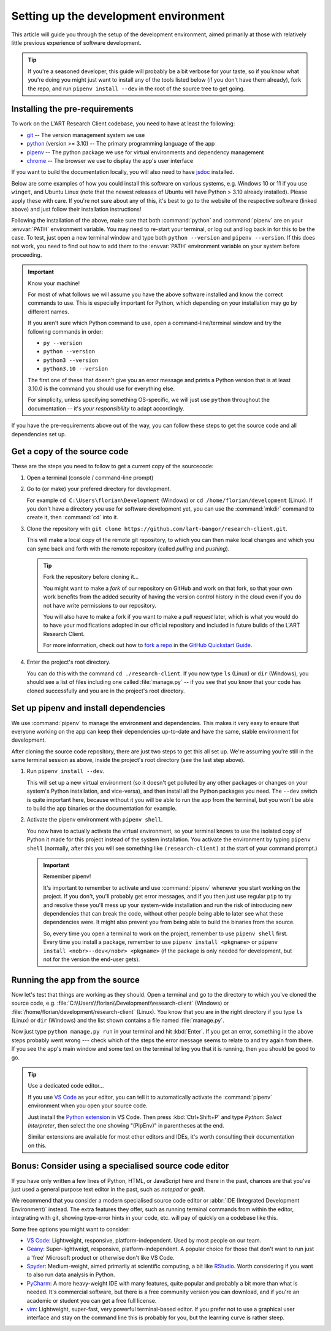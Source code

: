 Setting up the development environment
======================================

This article will guide you through the setup of the development environment, aimed primarily at those with
relatively little previous experience of software development.

.. tip::

   If you're a seasoned developer, this guide will probably be a bit verbose for your taste, so if you know what you're
   doing you might just want to install any of the tools listed below (if you don't have them already), fork
   the repo, and run ``pipenv install --dev`` in the root of the source tree to get going.


.. _install_pre-requirements:

Installing the pre-requirements
-------------------------------

To work on the L'ART Research Client codebase, you need to have at least the following:

* `git <https://git-scm.com>`_ -- The version management system we use
* `python <https://python.org>`_ (version >= 3.10) -- The primary programming language of the app
* `pipenv <https://pipenv.pypa.io/>`_ -- The python package we use for virtual environments and dependency management
* `chrome <https://www.google.com/chrome/>`_ -- The browser we use to display the app's user interface

If you want to build the documentation locally, you will also need to have `jsdoc <https://jsdoc.app/>`_ installed.

Below are some examples of how you could install this software on various systems, e.g. Windows 10 or 11 if you use
``winget``, and Ubuntu Linux (note that the newest releases of Ubuntu will have Python > 3.10 already
installed). Please apply these with care. If you're not sure about any of this, it's best to go to the website of
the respective software (linked above) and just follow their installation instructions!

.. tab:: Windows 10/11 (winget)

   .. code-block:: powershell

      # Windows Terminal / PowerShell
      # Install Google Chrome
      winget install -e --id Google.Chrome
      # Install Git
      winget install -e --id Git.Git
      # Install Python 3.10+
      winget install -e --id Python.Python.3.10
      # Install pipenv
      pip install pipenv
      # Optional: Install npm and jsdoc (only needed to generate documentation)
      winget install -e --id OpenJS.NodeJS.LTS
      npm install -g jsdoc

.. tab:: Ubuntu Linux < 22.04 (apt)

   .. code-block:: console

      $ # Ubuntu Linux < 22.04
      $ # First make sure the system's packaged and package index are up-to-date
      $ sudo apt update && sudo apt upgrade -y
      $ # Install Google Chrome
      $ sudo apt install libxss1 libappindicator1 libindicator7
      $ wget https://dl.google.com/linux/direct/google-chrome-stable_current_amd64.deb
      $ sudo apt install ./google-chrome*.deb
      $ rm ./google-chrome*.deb
      $ # Install Git
      $ sudo apt install git -y
      $ # Check your current python version
      $ python3 --version
      Python 3.9.4
      $ # !! You should only run the next command if your python version is below 3.10.x !!
      $ sudo apt install software-properties-common
      $ sudo add-apt-repository ppa:deadsnakes/ppa
      $ sudo apt update
      $ sudo apt install python3.10 -y
      $ # Now check that you have python3.10 running:
      $ python3.10 --version
      Python 3.10.5
      $ # Install pip and tkinter for Python3.10
      $ # (Ff you already had python 3.10 show above, just use "python3" instead of "python3.10")
      $ sudo apt install python3.10-pip and python3.10-tk
      $ # Install pipenv
      $ python3.10 -m pip install pipenv
      $ # Optional: Install jsdoc (only needed to generate documentation)
      $ sudo apt install npm -y
      $ sudo npm install -g jsdoc


.. tab:: Ubuntu Linux >= 22.04 (apt)

   .. code-block:: console

      $ # Ubuntu Linux >= 22.04
      $ # First make sure the system's packaged and package index are up-to-date
      $ sudo apt update && sudo apt upgrade -y
      $ # Install Google Chrome
      $ sudo apt install libxss1 libappindicator1 libindicator7
      $ wget https://dl.google.com/linux/direct/google-chrome-stable_current_amd64.deb
      $ sudo apt install ./google-chrome*.deb
      $ rm ./google-chrome*.deb
      $ # Install Git
      $ sudo apt install git -y
      $ # Check your current python version is >= 3.10.0
      $ python3 --version
      Python 3.10.5
      $ # Install pip and tkinter for Python3
      $ sudo apt install python3-pip python3-tk -y
      $ # Install pipenv
      $ python3 -m pip install pipenv
      $ # Optional: Install jsdoc (only needed to generate documentation)
      $ sudo apt install npm -y
      $ sudo npm install -g jsdoc


Following the installation of the above, make sure that both :command:`python` and :command:`pipenv` are on your
:envvar:`PATH` environment variable. You may need to re-start your terminal, or log out and log back in for this
to be the case. To test, just open a new terminal window and type both ``python --version`` and
``pipenv --version``. If this does not work, you need to find out how to add them to the :envvar:`PATH`
environment variable on your system before proceeding.


.. important:: Know your machine!

   For most of what follows we will assume you have the above software installed and know the correct commands
   to use. This is especially important for Python, which depending on your installation may go by different names.

   If you aren't sure which Python command to use, open a command-line/terminal window and try the following
   commands in order:

   * ``py --version``
   * ``python --version``
   * ``python3 --version``
   * ``python3.10 --version``

   The first one of these that doesn't give you an error message and prints a Python version that is at least
   3.10.0 is the command you should use for everything else.

   For simplicity, unless specifying something OS-specific, we will just use ``python`` throughout the
   documentation -- it's *your responsibility* to adapt accordingly.


If you have the pre-requirements above out of the way, you can follow these steps to get the source code and all
dependencies set up.


Get a copy of the source code
-----------------------------

These are the steps you need to follow to get a current copy of the sourcecode:

#. Open a terminal (console / command-line prompt)

#. Go to (or make) your prefered directory for development.

   For example ``cd C:\Users\florian\Development`` (Windows) or ``cd /home/florian/development``
   (Linux). If you don't have a directory you use for software development yet, you can use the
   :command:`mkdir` command to create it, then :command:`cd` into it.

#. Clone the repository with ``git clone https://github.com/lart-bangor/research-client.git``.

   This will make a local copy of the remote git repository, to which you can then make local
   changes and which you can sync back and forth with the remote repository (called *pulling*
   and *pushing*).

   .. tip:: Fork the repository before cloning it...

      You might want to make a *fork* of our repository on GitHub and work on that fork, so that
      your own work benefits from the added security of having the version control history in the
      cloud even if you do not have write permissions to our repository.
      
      You will also have to make a fork if you want to make a *pull request* later, which is
      what you would do to have your modifications adopted in our official repository and
      included in future builds of the L'ART Research Client.

      For more information, check out how to
      `fork a repo <https://docs.github.com/en/get-started/quickstart/fork-a-repo>`_ in the
      `GitHub Quickstart Guide <https://docs.github.com/en/get-started/quickstart>`_.

#. Enter the project's root directory.

   You can do this with the command ``cd ./research-client``. If you now type
   ``ls`` (Linux) or ``dir`` (Windows), you should see a list of files including one called
   :file:`manage.py` -- if you see that you know that your code has cloned successfully and
   you are in the project's root directory.


Set up pipenv and install dependencies
--------------------------------------

We use :command:`pipenv` to manage the environment and dependencies.
This makes it very easy to ensure that everyone working on the app can keep their
dependencies up-to-date and have the same, stable environment for development.

After cloning the source code repository, there are just two steps to get this all set up.
We're assuming you're still in the same terminal session as above, inside the project's root
directory (see the last step above).

#. Run ``pipenv install --dev``.

   This will set up a new virtual environment (so it doesn't get polluted by any 
   other packages or changes on your system's Python installation, and vice-versa), and then install all the
   Python packages you need. The ``--dev`` switch is quite important here, because without it you will be able
   to run the app from the terminal, but you won't be able to build the app binaries or the documentation for
   example.

#. Activate the pipenv environment with ``pipenv shell``.

   You now have to actually activate the virtual environment, so your terminal knows to use the isolated copy
   of Python it made for this project instead of the system installation. You activate the environment by
   typing ``pipenv shell`` (normally, after this you will see something like ``(research-client)`` at the
   start of your command prompt.)

   .. important:: Remember pipenv!
      
      It's important to remember to activate and use :command:`pipenv` whenever you start working on the project.
      If you don't, you'll probably get error messages, and if you then just use regular ``pip`` to try and
      resolve these you'll mess up your system-wide installation and run the risk of introducing new
      dependencies that can break the code, without other people being able to later see what these
      dependencies were. It might also prevent you from being able to build the binaries from the source.
      
      So, every time you open a terminal to work on the project, remember to use ``pipenv shell`` first.
      Every time you install a package, remember to use ``pipenv install <pkgname>`` or
      ``pipenv install <nobr>--dev</nobr> <pkgname>`` (if the package is only needed for development,
      but not for the version the end-user gets).


.. _run_from_source:

Running the app from the source
-------------------------------

Now let's test that things are working as they should. Open a terminal and go to the directory to which
you've cloned the source code, e.g. :file:`C:\\Users\\florian\\Development\\research-client` (Windows)
or :file:`/home/florian/development/research-client` (Linux). You know that you are in the right
directory if you type ``ls`` (Linux) or ``dir`` (Windows) and the list shown contains a file
named :file:`manage.py`.

Now just type ``python manage.py run`` in your terminal and hit :kbd:`Enter`. If you get an error,
something in the above steps probably went wrong --- check which of the steps the error message
seems to relate to and try again from there. If you see the app's main window and some text on
the terminal telling you that it is running, then you should be good to go.


.. tip:: Use a dedicated code editor...

   If you use `VS Code <https://code.visualstudio.com/>`_ as your editor, you can tell it to
   automatically activate the :command:`pipenv` environment when you open your source code.
   
   Just install the `Python extension <https://marketplace.visualstudio.com/items?itemName=ms-python.python>`_
   in VS Code. Then press :kbd:`Ctrl+Shift+P` and type
   *Python: Select Interpreter*, then select the one showing "(PipEnv)" in parentheses at the end.
   
   Similar extensions are available for most other editors and IDEs, it's worth consulting their
   documentation on this.


Bonus: Consider using a specialised source code editor
------------------------------------------------------

If you have only written a few lines of Python, HTML, or JavaScript here and there in the past,
chances are that you've just used a general purpose text editor in the past, such as *notepad*
or *gedit*.

We recommend that you consider a modern specialised source code editor or
:abbr:`IDE (Integrated Development Environment)` instead. The extra features they offer, such
as running terminal commands from within the editor, integrating with git, showing type-error
hints in your code, etc. will pay of quickly on a codebase like this.

Some free options you might want to consider:

* `VS Code`_: Lightweight, responsive, platform-independent. Used by most people on our team.
* `Geany <https://www.geany.org/>`_: Super-lightweigt, responsive, platform-independent. A popular choice for those that don't
  want to run just a 'free' Microsoft product or otherwise don't like VS Code.
* `Spyder <https://www.spyder-ide.org/>`_: Medium-weight, aimed primarily at scientific computing, a bit like
  `RStudio <https://posit.co/products/open-source/rstudio/>`_. Worth considering if you want to also run data analysis in Python.
* `PyCharm <https://www.jetbrains.com/pycharm/>`_: A more heavy-weight IDE with many features, quite popular and probably a bit
  more than what is needed. It's commercial software, but there is a free community version you can download, and if you're an
  academic or student you can get a free full license.
* `vim <https://www.vim.org/>`_: Lightweight, super-fast, very powerful terminal-based editor. If you prefer not to use a graphical
  user interface and stay on the command line this is probably for you, but the learning curve is rather steep.
